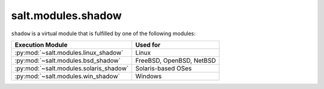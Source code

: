 .. _virtual-shadow:

===================
salt.modules.shadow
===================

.. py:module:: salt.modules.shadow
    :synopsis: A virtual module for shadow file / password management

``shadow`` is a virtual module that is fulfilled by one of the following
modules:

====================================== ========================================
Execution Module                       Used for
====================================== ========================================
:py:mod:`~salt.modules.linux_shadow`   Linux
:py:mod:`~salt.modules.bsd_shadow`     FreeBSD, OpenBSD, NetBSD
:py:mod:`~salt.modules.solaris_shadow` Solaris-based OSes
:py:mod:`~salt.modules.win_shadow`     Windows
====================================== ========================================
